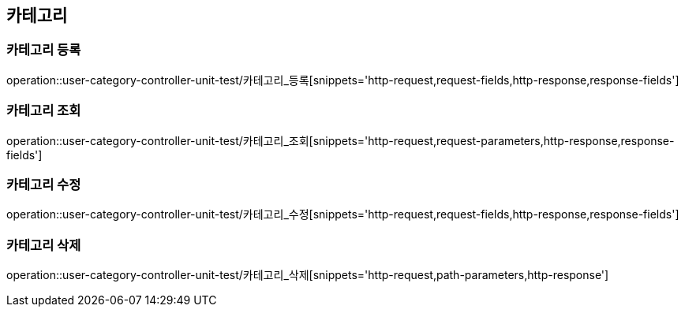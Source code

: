 == 카테고리

=== 카테고리 등록

operation::user-category-controller-unit-test/카테고리_등록[snippets='http-request,request-fields,http-response,response-fields']

=== 카테고리 조회

operation::user-category-controller-unit-test/카테고리_조회[snippets='http-request,request-parameters,http-response,response-fields']

=== 카테고리 수정

operation::user-category-controller-unit-test/카테고리_수정[snippets='http-request,request-fields,http-response,response-fields']

=== 카테고리 삭제

operation::user-category-controller-unit-test/카테고리_삭제[snippets='http-request,path-parameters,http-response']
